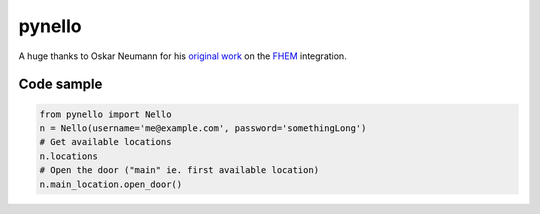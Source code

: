 pynello
=======

A huge thanks to Oskar Neumann for his `original work <https://forum.fhem.de/index.php/topic,75127.msg668871.html>`_ on the `FHEM <https://fhem.de>`_ integration.

Code sample
-----------

.. code:: python

  from pynello import Nello
  n = Nello(username='me@example.com', password='somethingLong')
  # Get available locations
  n.locations
  # Open the door ("main" ie. first available location)
  n.main_location.open_door()